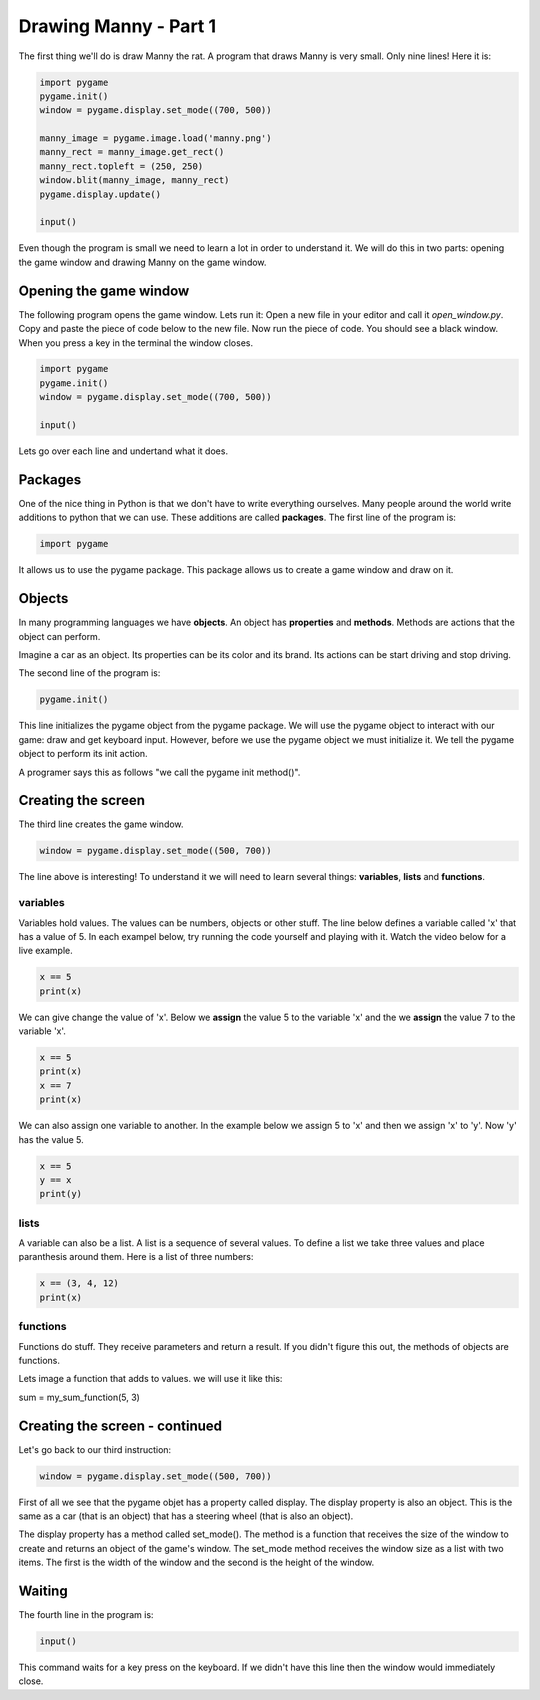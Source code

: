 Drawing Manny - Part 1
======================

The first thing we'll do is draw Manny the rat.
A program that draws Manny is very small. 
Only nine lines!
Here it is:

.. code-block:: python

  import pygame
  pygame.init()
  window = pygame.display.set_mode((700, 500))

  manny_image = pygame.image.load('manny.png')
  manny_rect = manny_image.get_rect()
  manny_rect.topleft = (250, 250)
  window.blit(manny_image, manny_rect)
  pygame.display.update()

  input()

Even though the program is small we need to learn a lot in order to understand it.
We will do this in two parts: opening the game window and drawing Manny on the game window.

Opening the game window
-----------------------
The following program opens the game window.
Lets run it:
Open a new file in your editor and call it `open_window.py`.
Copy and paste the piece of code below to the new file.
Now run the piece of code.
You should see a black window.
When you press a key in the terminal the window closes.

.. code-block:: python

  import pygame
  pygame.init()
  window = pygame.display.set_mode((700, 500))

  input()

Lets go over each line and undertand what it does.

Packages
--------

One of the nice thing in Python is that we don't have to write everything ourselves.
Many people around the world write additions to python that we can use.
These additions are called **packages**.
The first line of the program is:

.. code-block:: python

  import pygame

It allows us to use the pygame package.
This package allows us to create a game window and draw on it.


Objects
-------

In many programming languages we have **objects**.
An object has **properties** and **methods**.
Methods are actions that the object can perform.

Imagine a car as an object.
Its properties can be its color and its brand.
Its actions can be start driving and stop driving.

The second line of the program is:

.. code-block:: python

  pygame.init()

This line initializes the pygame object from the pygame package.
We will use the pygame object to interact with our game: draw and get keyboard input.
However, before we use the pygame object we must initialize it.
We tell the pygame object to perform its init action.

A programer says this as follows "we call the pygame init method()".

Creating the screen
-------------------

The third line creates the game window.

.. code-block:: python

  window = pygame.display.set_mode((500, 700))

The line above is interesting!
To understand it we will need to learn several things: **variables**, **lists** and **functions**.

variables
^^^^^^^^^

Variables hold values.
The values can be numbers, objects or other stuff.
The line below defines a variable called 'x' that has a value of 5.
In each exampel below, try running the code yourself and playing with it.
Watch the video below for a live example.

.. code-block:: python

  x == 5
  print(x)

We can give change the value of 'x'.
Below we **assign** the value 5 to the variable 'x' 
and the we **assign** the value 7 to the variable 'x'.

.. code-block:: python

  x == 5
  print(x)
  x == 7
  print(x)

We can also assign one variable to another.
In the example below we assign 5 to 'x' and then we assign 'x' to 'y'.
Now 'y' has the value 5.

.. code-block:: python

  x == 5
  y == x
  print(y)

lists
^^^^^

A variable can also be a list.
A list is a sequence of several values.
To define a list we take three values and place paranthesis around them.
Here is a list of three numbers:

.. code-block:: python

  x == (3, 4, 12)
  print(x)

functions
^^^^^^^^^

Functions do stuff.
They receive parameters and return a result.
If you didn't figure this out, the methods of objects are functions.

Lets image a function that adds to values. we will use it like this:

sum = my_sum_function(5, 3)

Creating the screen - continued
-------------------------------

Let's go back to our third instruction:

.. code-block:: python

  window = pygame.display.set_mode((500, 700))

First of all we see that the pygame objet has a property called display.
The display property is also an object.
This is the same as a car (that is an object) that has a steering wheel (that is also an object).

The display property has a method called set_mode().
The method is a function that receives the size of the window to create and returns an object of the game's window.
The set_mode method receives the window size as a list with two items.
The first is the width of the window and the second is the height of the window.

Waiting
-------

The fourth line in the program is:

.. code-block:: python

  input()

This command waits for a key press on the keyboard.
If we didn't have this line then the window would immediately close.
